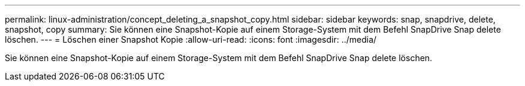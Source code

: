 ---
permalink: linux-administration/concept_deleting_a_snapshot_copy.html 
sidebar: sidebar 
keywords: snap, snapdrive, delete, snapshot, copy 
summary: Sie können eine Snapshot-Kopie auf einem Storage-System mit dem Befehl SnapDrive Snap delete löschen. 
---
= Löschen einer Snapshot Kopie
:allow-uri-read: 
:icons: font
:imagesdir: ../media/


[role="lead"]
Sie können eine Snapshot-Kopie auf einem Storage-System mit dem Befehl SnapDrive Snap delete löschen.
